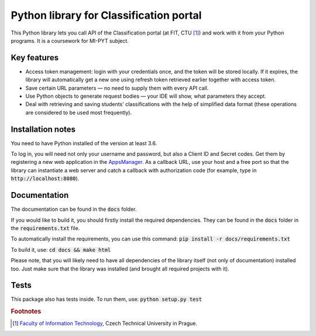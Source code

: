 Python library for Classification portal
****************************************

This Python library lets you call API of the Classification portal (at FIT, CTU [1]_) and work with it from your Python programs. It is a coursework for MI-PYT subject.

Key features
============

- Access token management: login with your credentials once, and the token will be stored locally. If it expires, the library will automatically get a new one using refresh token retrieved earlier together with access token.
- Save certain URL parameters — no need to supply them with every API call.
- Use Python objects to generate request bodies — your IDE will show, what parameters they accept.
- Deal with retrieving and saving students' classifications with the help of simplified data format (these operations are considered to be used most frequently).

Installation notes
==================

You need to have Python installed of the version at least 3.6.

To log in, you will need not only your username and password, but also a Client ID and Secret codes. Get them by registering a new web application in the `AppsManager <https://auth.fit.cvut.cz/manager/>`__. As a callback URL, use your host and a free port so that the library can instantiate a web server and catch a callback with authorization code (for example, type in :code:`http://localhost:8080`).

Documentation
=============

The documentation can be found in the :code:`docs` folder.

If you would like to build it, you should firstly install the required dependencies. They can be found in the :code:`docs` folder in the :code:`requirements.txt` file.

To automatically install the requirements, you can use this command: :code:`pip install -r docs/requirements.txt`

To build it, use: :code:`cd docs && make html`

Please note, that you will likely need to have all dependencies of the library itself (not only of documentation) installed too. Just make sure that the library was installed (and brought all required projects with it).

Tests
=====

This package also has tests inside. To run them, use: :code:`python setup.py test`

.. rubric:: Footnotes

.. [1] `Faculty of Information Technology <https://www.fit.cvut.cz/en>`__,
       Czech Technical University in Prague.
